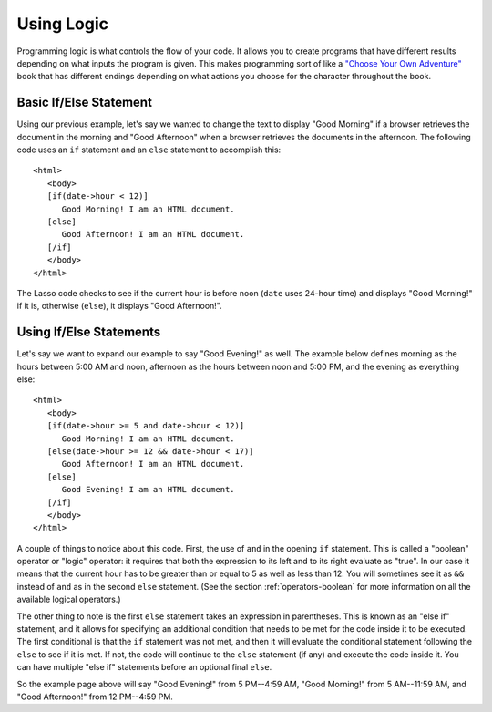 .. http://www.lassosoft.com/Tutorial-Using-Logic
.. _using-logic:

***********
Using Logic
***********

Programming logic is what controls the flow of your code. It allows you to
create programs that have different results depending on what inputs the program
is given. This makes programming sort of like a `"Choose Your Own Adventure"`_
book that has different endings depending on what actions you choose for the
character throughout the book.


Basic If/Else Statement
=======================

Using our previous example, let's say we wanted to change the text to display
"Good Morning" if a browser retrieves the document in the morning and "Good
Afternoon" when a browser retrieves the documents in the afternoon. The
following code uses an ``if`` statement and an ``else`` statement to accomplish
this::

   <html>
      <body>
      [if(date->hour < 12)]
         Good Morning! I am an HTML document.
      [else]
         Good Afternoon! I am an HTML document.
      [/if]
      </body>
   </html>

The Lasso code checks to see if the current hour is before noon (``date`` uses
24-hour time) and displays "Good Morning!" if it is, otherwise (``else``), it
displays "Good Afternoon!".


Using If/Else Statements
========================

Let's say we want to expand our example to say "Good Evening!" as well. The
example below defines morning as the hours between 5:00 AM and noon, afternoon
as the hours between noon and 5:00 PM, and the evening as everything else::

   <html>
      <body>
      [if(date->hour >= 5 and date->hour < 12)]
         Good Morning! I am an HTML document.
      [else(date->hour >= 12 && date->hour < 17)]
         Good Afternoon! I am an HTML document.
      [else]
         Good Evening! I am an HTML document.
      [/if]
      </body>
   </html>

A couple of things to notice about this code. First, the use of ``and`` in the
opening ``if`` statement. This is called a "boolean" operator or "logic"
operator: it requires that both the expression to its left and to its right
evaluate as "true". In our case it means that the current hour has to be greater
than or equal to 5 as well as less than 12. You will sometimes see it as ``&&``
instead of ``and`` as in the second ``else`` statement. (See the section
:ref:`operators-boolean` for more information on all the available logical
operators.)

The other thing to note is the first ``else`` statement takes an expression in
parentheses. This is known as an "else if" statement, and it allows for
specifying an additional condition that needs to be met for the code inside it
to be executed. The first conditional is that the ``if`` statement was not met,
and then it will evaluate the conditional statement following the ``else`` to
see if it is met. If not, the code will continue to the ``else`` statement (if
any) and execute the code inside it. You can have multiple "else if" statements
before an optional final ``else``.

So the example page above will say "Good Evening!" from 5 PM--4:59 AM, "Good
Morning!" from 5 AM--11:59 AM, and "Good Afternoon!" from 12 PM--4:59 PM.

.. seealso::
   For detailed documentation on logic expressions, see the :ref:`control-flow`
   chapter.

.. _"Choose Your Own Adventure": https://en.wikipedia.org/wiki/Choose_Your_Own_Adventure
